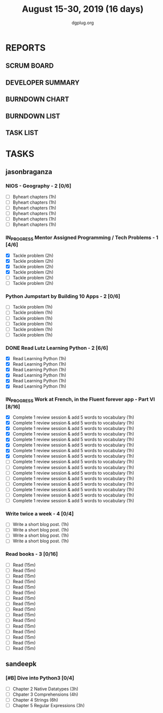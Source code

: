 #+TITLE: August 15-30, 2019 (16 days)
#+AUTHOR: dgplug.org
#+EMAIL: users@lists.dgplug.org
#+PROPERTY: Effort_ALL 0 0:05 0:10 0:30 1:00 2:00 3:00 4:00
#+COLUMNS: %35ITEM %TASKID %OWNER %3PRIORITY %TODO %5ESTIMATED{+} %3ACTUAL{+}
* REPORTS
** SCRUM BOARD
#+BEGIN: block-update-board
#+END:
** DEVELOPER SUMMARY
#+BEGIN: block-update-summary
#+END:
** BURNDOWN CHART
#+BEGIN: block-update-graph
#+END:
** BURNDOWN LIST
#+PLOT: title:"Burndown" ind:1 deps:(3 4) set:"term dumb" set:"xtics scale 0.5" set:"ytics scale 0.5" file:"burndown.plt" set:"xrange [0:17]"
#+BEGIN: block-update-burndown
#+END:
** TASK LIST
#+BEGIN: columnview :hlines 2 :maxlevel 5 :id "TASKS"
#+END:
* TASKS
  :PROPERTIES:
  :ID:       TASKS
  :SPRINTLENGTH: 16
  :SPRINTSTART: <2019-08-15 Thu>
  :wpd-sandeepk: 1
  :wpd-jasonbraganza: 3 
  :END:
** jasonbraganza
*** NIOS - Geography - 2 [0/6]
    :PROPERTIES:
    :ESTIMATED: 6
    :ACTUAL:
    :OWNER: jasonbraganza
    :ID: READ.1566209210
    :TASKID: READ.1566209210
    :END:
    - [ ] Byheart chapters (1h)
    - [ ] Byheart chapters (1h)
    - [ ] Byheart chapters (1h)
    - [ ] Byheart chapters (1h)
    - [ ] Byheart chapters (1h)
    - [ ] Byheart chapters (1h)
*** IN_PROGRESS Mentor Assigned Programming / Tech Problems - 1 [4/6]
    :PROPERTIES:
    :ESTIMATED: 12
    :ACTUAL:   8.37
    :OWNER: jasonbraganza
    :ID: DEV.1566208948
    :TASKID: DEV.1566208948
    :END:      
    :LOGBOOK:
    CLOCK: [2019-08-22 Thu 11:20]--[2019-08-22 Thu 12:27] =>  1:07
    CLOCK: [2019-08-22 Thu 09:51]--[2019-08-22 Thu 11:06] =>  1:15
    CLOCK: [2019-08-22 Thu 09:18]--[2019-08-22 Thu 09:36] =>  0:18
    CLOCK: [2019-08-21 Wed 17:07]--[2019-08-21 Wed 19:44] =>  2:37
    CLOCK: [2019-08-21 Wed 14:15]--[2019-08-21 Wed 15:15] =>  1:00
    CLOCK: [2019-08-21 Wed 11:00]--[2019-08-21 Wed 13:05] =>  2:05
    :END:
    - [X] Tackle problem (2h)
    - [X] Tackle problem (2h)
    - [X] Tackle problem (2h)
    - [X] Tackle problem (2h)
    - [ ] Tackle problem (2h)
    - [ ] Tackle problem (2h)
*** Python Jumpstart by Building 10 Apps - 2 [0/6]
    :PROPERTIES:
    :ESTIMATED: 6
    :ACTUAL:   0.00
    :OWNER: jasonbraganza
    :ID: DEV.1564482384
    :TASKID: DEV.1564482384
    :END:      
    :LOGBOOK:
    :END:
    - [ ] Tackle problem (1h)
    - [ ] Tackle problem (1h)
    - [ ] Tackle problem (1h)
    - [ ] Tackle problem (1h)
    - [ ] Tackle problem (1h)
    - [ ] Tackle problem (1h)
*** DONE Read Lutz Learning Python - 2 [6/6]
    :PROPERTIES:
    :ESTIMATED: 6
    :ACTUAL:   7.45
    :OWNER: jasonbraganza
    :ID: READ.1564479823
    :TASKID: READ.1564479823
    :END:      
    :LOGBOOK:
    CLOCK: [2019-08-23 Fri 21:27]--[2019-08-23 Fri 21:49] =>  0:22
    CLOCK: [2019-08-23 Fri 17:40]--[2019-08-23 Fri 19:32] =>  1:52
    CLOCK: [2019-08-23 Fri 16:19]--[2019-08-23 Fri 17:27] =>  1:08
    CLOCK: [2019-08-23 Fri 14:26]--[2019-08-23 Fri 15:58] =>  1:32
    CLOCK: [2019-08-22 Thu 16:20]--[2019-08-22 Thu 18:45] =>  2:25
    CLOCK: [2019-08-20 TUe 14:30]--[2019-08-20 Tue 15:00] =>  0:30
    :END:
    - [X] Read Learning Python (1h)
    - [X] Read Learning Python (1h)
    - [X] Read Learning Python (1h)
    - [X] Read Learning Python (1h)
    - [X] Read Learning Python (1h)
    - [X] Read Learning Python (1h)
*** IN_PROGRESS Work at French, in the Fluent forever app - Part VI [8/16]
    :PROPERTIES:
    :ESTIMATED: 16
    :ACTUAL:   9.98
    :OWNER: jasonbraganza
    :ID: WRITE.1557903518
    :TASKID: WRITE.1557903518
    :END:
    :LOGBOOK:
    CLOCK: [2019-08-23 Fri 07:40]--[2019-08-23 Fri 08:30] =>  0:50
    CLOCK: [2019-08-22 Thu 07:00]--[2019-08-22 Thu 08:08] =>  1:08
    CLOCK: [2019-08-21 Wed 06:30]--[2019-08-21 Wed 07:30] =>  1:00
    CLOCK: [2019-08-20 Tue 07:30]--[2019-08-20 Tue 08:41] =>  1:11
    CLOCK: [2019-08-19 Mon 07:30]--[2019-08-19 Mon 08:15] =>  0:45
    CLOCK: [2019-08-18 Sun 06:15]--[2019-08-18 Sun 07:30] =>  1:15
    CLOCK: [2019-08-17 Sat 07:00]--[2019-08-17 Sat 08:20] =>  1:20
    CLOCK: [2019-08-16 Fri 07:00]--[2019-08-16 Fri 08:15] =>  1:15
    CLOCK: [2019-08-15 Thu 07:00]--[2019-08-15 Thu 08:15] =>  1:15
    :END:      
    - [X] Complete 1 review session & add 5 words to vocabulary (1h)
    - [X] Complete 1 review session & add 5 words to vocabulary (1h)
    - [X] Complete 1 review session & add 5 words to vocabulary (1h)
    - [X] Complete 1 review session & add 5 words to vocabulary (1h)
    - [X] Complete 1 review session & add 5 words to vocabulary (1h)
    - [X] Complete 1 review session & add 5 words to vocabulary (1h)
    - [X] Complete 1 review session & add 5 words to vocabulary (1h)
    - [X] Complete 1 review session & add 5 words to vocabulary (1h)
    - [ ] Complete 1 review session & add 5 words to vocabulary (1h)
    - [ ] Complete 1 review session & add 5 words to vocabulary (1h)
    - [ ] Complete 1 review session & add 5 words to vocabulary (1h)
    - [ ] Complete 1 review session & add 5 words to vocabulary (1h)
    - [ ] Complete 1 review session & add 5 words to vocabulary (1h)
    - [ ] Complete 1 review session & add 5 words to vocabulary (1h)
    - [ ] Complete 1 review session & add 5 words to vocabulary (1h)
    - [ ] Complete 1 review session & add 5 words to vocabulary (1h)
*** Write twice a week - 4 [0/4]
    :PROPERTIES:
    :ESTIMATED: 4
    :ACTUAL:   
    :OWNER: jasonbraganza
    :ID: WRITE.1559630427
    :TASKID: WRITE.1559630427
    :END:
    :LOGBOOK:
    :END:
    - [ ] Write a short blog post. (1h)
    - [ ] Write a short blog post. (1h)
    - [ ] Write a short blog post. (1h)
    - [ ] Write a short blog post. (1h)
*** Read books - 3 [0/16]
    :PROPERTIES:
    :ESTIMATED: 4
    :ACTUAL:   0.00
    :OWNER: jasonbraganza
    :ID: READ.1559630918
    :TASKID: READ.1559630918
    :END:
    :LOGBOOK:
    :END:
    - [ ] Read (15m)
    - [ ] Read (15m)
    - [ ] Read (15m)
    - [ ] Read (15m)
    - [ ] Read (15m)
    - [ ] Read (15m)
    - [ ] Read (15m)
    - [ ] Read (15m)
    - [ ] Read (15m)
    - [ ] Read (15m)
    - [ ] Read (15m)
    - [ ] Read (15m)
    - [ ] Read (15m)
    - [ ] Read (15m)
    - [ ] Read (15m)
    - [ ] Read (15m)
** sandeepk
*** [#B] Dive into Python3 [0/4]
    :PROPERTIES:
    :ESTIMATED: 16 
    :ACTUAL:
    :OWNER: sandeepk
    :ID: READ.1559639223
    :TASKID: READ.1559639223
    :END:
    - [ ] Chapter 2 Native Datatypes     (3h)
    - [ ] Chpater 3 Comprehensions       (4h)
    - [ ] Chapter 4 Strings              (6h)
    - [ ] Chapter 5 Regular Expressions  (3h)

